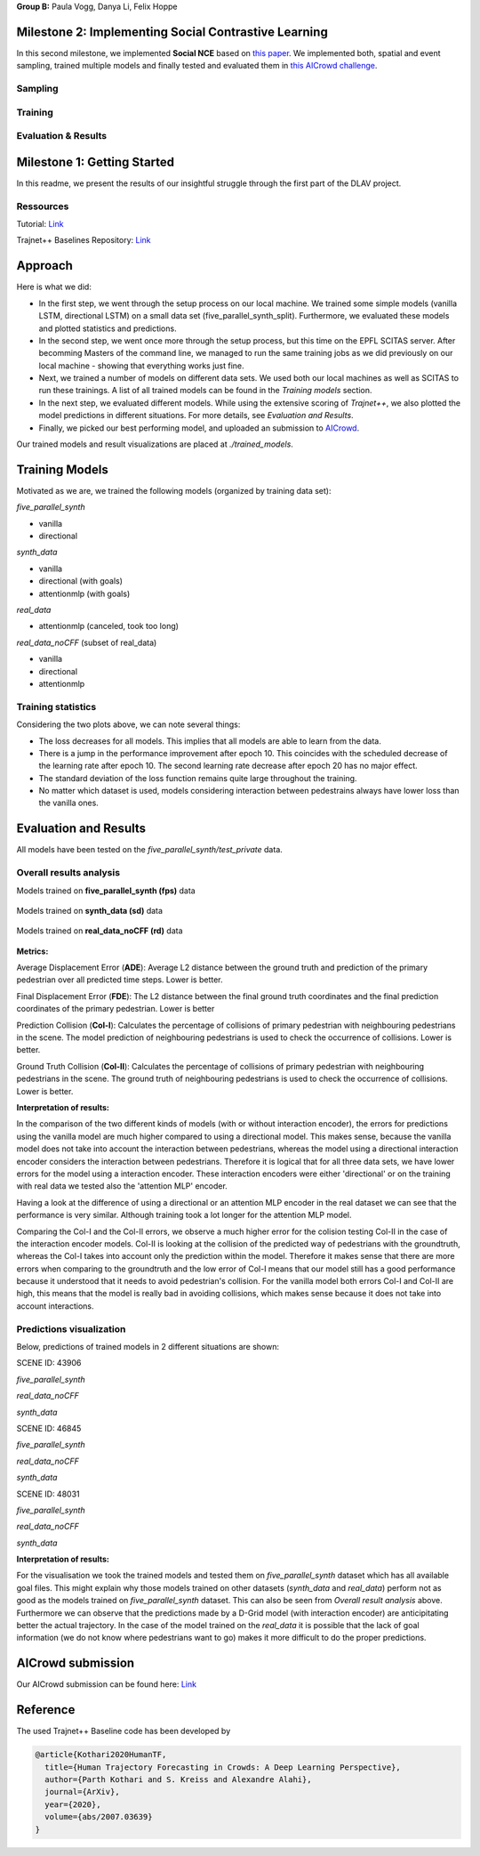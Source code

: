 **Group B:** Paula Vogg, Danya Li, Felix Hoppe

Milestone 2: Implementing Social Contrastive Learning
=====================================================

In this second milestone, we implemented **Social NCE** based on `this paper <https://arxiv.org/pdf/2012.11717.pdf>`_. We implemented both, spatial and event sampling, trained multiple models and finally tested and evaluated them in `this AICrowd challenge <https://www.aicrowd.com/challenges/trajnet-a-trajectory-forecasting-challenge>`_. 

Sampling
--------


Training
--------



Evaluation & Results
--------------------







Milestone 1: Getting Started
============================

In this readme, we present the results of our insightful struggle through the first part of the DLAV project. 

Ressources
----------

Tutorial: `Link <https://thedebugger811.github.io/posts/2021/04/milestone_1/>`_  

Trajnet++ Baselines Repository: `Link <https://github.com/vita-epfl/trajnetplusplusbaselines/>`_  

Approach
========

Here is what we did: 

* In the first step, we went through the setup process on our local machine. We trained some simple models (vanilla LSTM, directional LSTM) on a small data set (five_parallel_synth_split). Furthermore, we evaluated these models and plotted statistics and predictions.
* In the second step, we went once more through the setup process, but this time on the EPFL SCITAS server. After becomming Masters of the command line, we managed to run the same training jobs as we did previously on our local machine - showing that everything works just fine.
* Next, we trained a number of models on different data sets. We used both our local machines as well as SCITAS to run these trainings. A list of all trained models can be found in the *Training models* section.
* In the next step, we evaluated different models. While using the extensive scoring of *Trajnet++*, we also plotted the model predictions in different situations. For more details, see *Evaluation and Results*.
* Finally, we picked our best performing model, and uploaded an submission to `AICrowd <https://www.aicrowd.com/challenges/trajnet-a-trajectory-forecasting-challenge>`_.

Our trained models and result visualizations are placed at *./trained_models*.

Training Models
=======

Motivated as we are, we trained the following models (organized by training data set):

*five_parallel_synth*

- vanilla
- directional

*synth_data*

- vanilla 
- directional (with goals)
- attentionmlp (with goals)

*real_data*
 
- attentionmlp (canceled, took too long)

*real_data_noCFF* (subset of real_data)

- vanilla
- directional
- attentionmlp



Training statistics
-------------------

.. raw:: html

    <img src="trained_models/figures/lstm_attentionmlp_None.pkl.log.epoch-loss.png" width="600px">

.. raw:: html

    <img src="trained_models/figures/lstm_attentionmlp_None.pkl.log.train.png" width="600px">

Considering the two plots above, we can note several things:

- The loss decreases for all models. This implies that all models are able to learn from the data.
- There is a jump in the performance improvement after epoch 10. This coincides with the scheduled decrease of the learning rate after epoch 10. The second learning rate decrease after epoch 20 has no major effect.
- The standard deviation of the loss function remains quite large throughout the training.
- No matter which dataset is used, models considering interaction between pedestrains always have lower loss than the vanilla ones. 



Evaluation and Results
======================

All models have been tested on the *five_parallel_synth/test_private* data.

Overall results analysis
------------------------

Models trained on **five_parallel_synth (fps)** data

.. figure:: trained_models/five_parallel_synth/Results_cropped.png
  :width: 400

Models trained on **synth_data (sd)** data

.. figure:: trained_models/synth_data/Results_cropped.png
  :width: 400

Models trained on **real_data_noCFF (rd)** data

.. figure:: trained_models/real_data_noCFF/Results_cropped.png
  :width: 400 

**Metrics:** 

Average Displacement Error (**ADE**): Average L2 distance between the ground truth and prediction of the primary pedestrian over all predicted time steps. Lower is better.

Final Displacement Error (**FDE**): The L2 distance between the final ground truth coordinates and the final prediction coordinates of the primary pedestrian. Lower is better

Prediction Collision (**Col-I**): Calculates the percentage of collisions of primary pedestrian with neighbouring pedestrians in the scene. The model prediction of neighbouring pedestrians is used to check the occurrence of collisions. Lower is better.

Ground Truth Collision (**Col-II**): Calculates the percentage of collisions of primary pedestrian with neighbouring pedestrians in the scene. The ground truth of neighbouring pedestrians is used to check the occurrence of collisions. Lower is better.

**Interpretation of results:**

In the comparison of the two different kinds of models (with or without interaction encoder), the errors for predictions using the vanilla model are much higher compared to using a directional model. This makes sense, because the vanilla model does not take into account the interaction between pedestrians, whereas the model using a directional interaction encoder considers the interaction between pedestrians. Therefore it is logical that for all three data sets, we have lower errors for the model using a interaction encoder. These interaction encoders were either 'directional' or on the training with real data we tested also the 'attention MLP' encoder. 

Having a look at the difference of using a directional or an attention MLP encoder in the real dataset we can see that the performance is very similar. Although training took a lot longer for the attention MLP model. 

Comparing the Col-I and the Col-II errors, we observe a much higher error for the colision testing Col-II in the case of the interaction encoder models. Col-II is looking at the collision of the predicted way of pedestrians with the groundtruth, whereas the Col-I takes into account only the prediction within the model. Therefore it makes sense that there are more errors when comparing to the groundtruth and the low error of Col-I means that our model still has a good performance because it understood that it needs to avoid pedestrian's collision. For the vanilla model both errors Col-I and Col-II are high, this means that the model is really bad in avoiding collisions, which makes sense because it does not take into account interactions. 



Predictions visualization 
-------------------------
       
Below, predictions of trained models in 2 different situations are shown:

SCENE ID: 43906

*five_parallel_synth*

.. raw:: html

    <img src="trained_models/figures/fps-visualize.scene43906.png" width="400px">

*real_data_noCFF*

.. raw:: html

    <img src="trained_models/figures/no-visualize.scene43906.png" width="400px">

*synth_data*

.. raw:: html

    <img src="trained_models/figures/sd-visualize.scene43906.png" width="400px">
    
    
SCENE ID: 46845

*five_parallel_synth*

.. raw:: html

   <img src="trained_models/figures/fps-visualize.scene46845.png" width="400px">

*real_data_noCFF*

.. raw:: html

   <img src="trained_models/figures/no-visualize.scene46845.png" width="400px">

*synth_data*

.. raw:: html

   <img src="trained_models/figures/sd-visualize.scene46845.png" width="400px">
   
   
SCENE ID: 48031

*five_parallel_synth*

.. raw:: html

   <img src="trained_models/figures/fps-visualize.scene48031.png" width="400px">

*real_data_noCFF*

.. raw:: html

   <img src="trained_models/figures/rd_no-visualize.scene48031.png" width="400px">

*synth_data*

.. raw:: html

   <img src="trained_models/figures/sd-visualize.scene48031.png" width="400px">


**Interpretation of results:**

For the visualisation we took the trained models and tested them on *five_parallel_synth* dataset which has all available goal files. This might explain why those models trained on other datasets (*synth_data* and *real_data*) perform not as good as the models trained on *five_parallel_synth* dataset. This can also be seen from *Overall result analysis* above. Furthermore we can observe that the predictions made by a D-Grid model (with interaction encoder) are anticipitating better the actual trajectory. In the case of the model trained on the *real_data* it is possible that the lack of goal information (we do not know where pedestrians want to go) makes it more difficult to do the proper predictions. 

AICrowd submission
==================

Our AICrowd submission can be found here: `Link <https://www.aicrowd.com/challenges/trajnet-a-trajectory-forecasting-challenge/submissions/132459>`_





Reference
=========

The used Trajnet++ Baseline code has been developed by

.. code-block::

    @article{Kothari2020HumanTF,
      title={Human Trajectory Forecasting in Crowds: A Deep Learning Perspective},
      author={Parth Kothari and S. Kreiss and Alexandre Alahi},
      journal={ArXiv},
      year={2020},
      volume={abs/2007.03639}
    }

